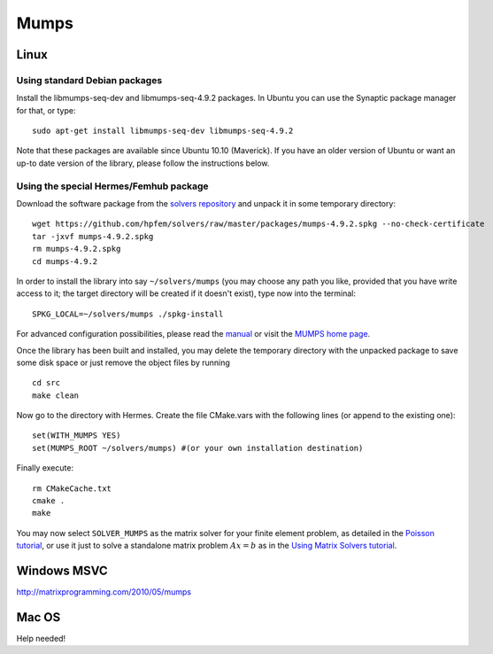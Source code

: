 Mumps
-----

.. _MUMPS home page: http://graal.ens-lyon.fr/MUMPS/index.php
.. _solvers repository: https://github.com/hpfem/solvers
.. _manual: https://github.com/hpfem/solvers/raw/master/manuals/MUMPS_4.9.2.pdf

Linux
~~~~~

Using standard Debian packages
``````````````````````````````
Install the libmumps-seq-dev and libmumps-seq-4.9.2 packages.
In Ubuntu you can use the Synaptic package manager for that, or type::

    sudo apt-get install libmumps-seq-dev libmumps-seq-4.9.2

Note that these packages are available since Ubuntu 10.10 (Maverick). If you have an older version of Ubuntu or want an up-to date version of the library, please follow the instructions below.

Using the special Hermes/Femhub package
```````````````````````````````````````
Download the software package from the `solvers repository`_ and unpack 
it in some temporary directory::
  
  wget https://github.com/hpfem/solvers/raw/master/packages/mumps-4.9.2.spkg --no-check-certificate
  tar -jxvf mumps-4.9.2.spkg
  rm mumps-4.9.2.spkg
  cd mumps-4.9.2

In order to install the library into say ``~/solvers/mumps`` (you may choose any
path you like, provided that you have write access to it; the target directory 
will be created if it doesn't exist), type now into the terminal::

  SPKG_LOCAL=~/solvers/mumps ./spkg-install

For advanced configuration possibilities, please read the `manual`_ or visit the
`MUMPS home page`_.

Once the library has been built and installed, you may delete the temporary 
directory with the unpacked package to save some disk space or 
just remove the object files by running

::

  cd src
  make clean 

Now go to the directory with Hermes. Create the file CMake.vars with the
following lines (or append to the existing one)::

  set(WITH_MUMPS YES)
  set(MUMPS_ROOT ~/solvers/mumps) #(or your own installation destination)

Finally execute::
  
  rm CMakeCache.txt
  cmake .
  make

You may now select ``SOLVER_MUMPS`` as the matrix solver for your finite element problem, as detailed
in the `Poisson tutorial <http://hpfem.org/hermes/doc/src/hermes2d/tutorial-1/poisson.html>`__, or use
it just to solve a standalone matrix problem :math:`Ax = b` as in the 
`Using Matrix Solvers tutorial <http://hpfem.org/hermes/doc/src/hermes2d/tutorial-5/matrix_solvers.html>`__.

Windows MSVC
~~~~~~~~~~~~

http://matrixprogramming.com/2010/05/mumps

Mac OS
~~~~~~

Help needed!
